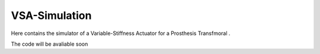 VSA-Simulation
==============
Here contains the simulator of a Variable-Stiffness Actuator for a Prosthesis Transfmoral .

.. image:: GUI.png
    :align: center
    :alt: alternate text
    
The code will be avaliable soon
